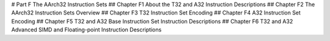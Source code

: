 # Part F The AArch32 Instruction Sets 
## Chapter F1 About the T32 and A32 Instruction Descriptions 
## Chapter F2 The AArch32 Instruction Sets Overview 
## Chapter F3 T32 Instruction Set Encoding 
## Chapter F4 A32 Instruction Set Encoding 
## Chapter F5 T32 and A32 Base Instruction Set Instruction Descriptions 
## Chapter F6 T32 and A32 Advanced SIMD and Floating-point Instruction Descriptions
